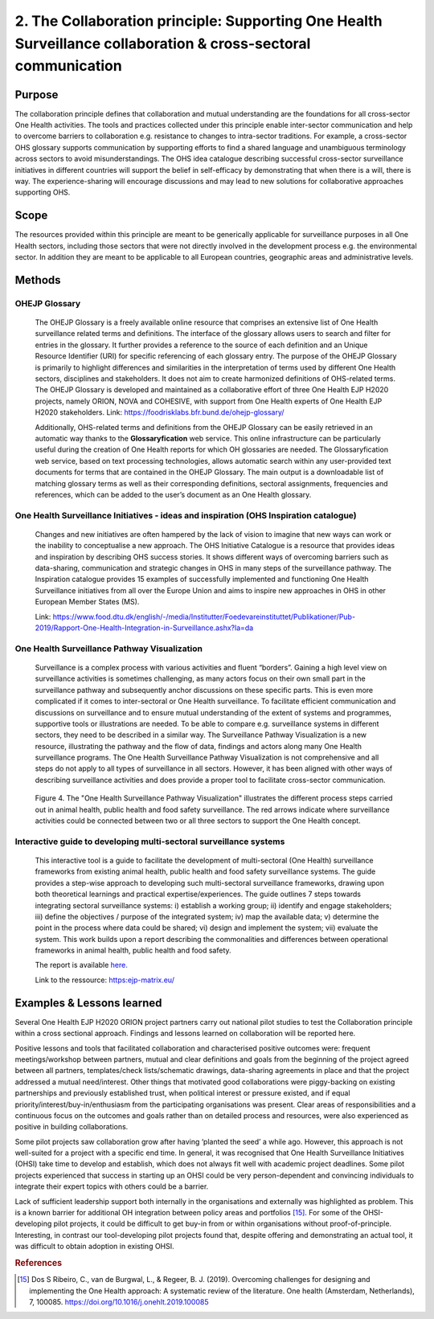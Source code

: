 ===============================================================================================================
2. The Collaboration principle: Supporting One Health Surveillance collaboration & cross-sectoral communication
===============================================================================================================

.. _purpose-1:

Purpose
-------

The collaboration principle defines that collaboration and mutual
understanding are the foundations for all cross-sector One Health
activities. The tools and practices collected under this principle
enable inter-sector communication and help to overcome barriers to
collaboration e.g. resistance to changes to intra-sector traditions. For
example, a cross-sector OHS glossary supports communication by
supporting efforts to find a shared language and unambiguous terminology
across sectors to avoid misunderstandings. The OHS idea catalogue
describing successful cross-sector surveillance initiatives in different
countries will support the belief in self-efficacy by demonstrating that
when there is a will, there is way. The experience-sharing will
encourage discussions and may lead to new solutions for collaborative
approaches supporting OHS.


.. _scope-1:

Scope
-----

The resources provided within this principle are meant to be generically
applicable for surveillance purposes in all One Health sectors, including those
sectors that were not directly involved in the development process e.g.
the environmental sector. In addition they are meant to be applicable to
all European countries, geographic areas and administrative levels.


Methods
-------

OHEJP Glossary
''''''''''''''
   
   The OHEJP Glossary is a freely available online resource that
   comprises an extensive list of One Health surveillance related terms 
   and definitions. The interface of the glossary allows users to search and filter for
   entries in the glossary. It further provides a reference to the
   source of each definition and an Unique Resource Identifier (URI) for
   specific referencing of each glossary entry. The purpose of the OHEJP
   Glossary is primarily to highlight differences and similarities in
   the interpretation of terms used by different One Health sectors, disciplines
   and stakeholders. It does not aim to create harmonized definitions of
   OHS-related terms. The OHEJP Glossary is developed and maintained as
   a collaborative effort of three One Health EJP H2020 projects, namely 
   ORION, NOVA and COHESIVE, with support from One Health experts of One 
   Health EJP H2020 stakeholders. Link: https://foodrisklabs.bfr.bund.de/ohejp-glossary/

   Additionally, OHS-related terms and definitions from the OHEJP
   Glossary can be easily retrieved in an automatic way thanks to the
   **Glossaryfication** web service. This online infrastructure can be
   particularly useful during the creation of One Health reports for which OH
   glossaries are needed. The Glossaryfication web service, based on
   text processing technologies, allows automatic search within any
   user-provided text documents for terms that are contained in the
   OHEJP Glossary. The main output is a downloadable list of matching
   glossary terms as well as their corresponding definitions, sectoral
   assignments, frequencies and references, which can be added to the
   user’s document as an One Health glossary.

   
One Health Surveillance Initiatives - ideas and inspiration (OHS Inspiration catalogue)
'''''''''''''''''''''''''''''''''''''''''''''''''''''''''''''''''''''''''''''''''''''''

   Changes and new initiatives are often hampered by the lack of vision
   to imagine that new ways can work or the inability to conceptualise a
   new approach. The OHS Initiative Catalogue is a resource that
   provides ideas and inspiration by describing OHS success stories. It
   shows different ways of overcoming barriers such as data-sharing,
   communication and strategic changes in OHS in many steps of the
   surveillance pathway. The Inspiration catalogue provides 15 examples
   of successfully implemented and functioning One Health Surveillance
   initiatives from all over the Europe Union and aims to inspire new approaches
   in OHS in other European Member States (MS).

   Link:   https://www.food.dtu.dk/english/-/media/Institutter/Foedevareinstituttet/Publikationer/Pub-2019/Rapport-One-Health-Integration-in-Surveillance.ashx?la=da   


One Health Surveillance Pathway Visualization
'''''''''''''''''''''''''''''''''''''''''''''

   Surveillance is a complex process with various activities and fluent
   “borders”. Gaining a high level view on surveillance activities is
   sometimes challenging, as many actors focus on their own small part
   in the surveillance pathway and subsequently anchor discussions on
   these specific parts. This is even more complicated if it comes to
   inter-sectoral or One Health surveillance. To facilitate efficient
   communication and discussions on surveillance and to ensure mutual
   understanding of the extent of systems and programmes, supportive
   tools or illustrations are needed. To be able to compare e.g.
   surveillance systems in different sectors, they need to be described
   in a similar way. The Surveillance Pathway Visualization is a new
   resource, illustrating the pathway and the flow of data, findings and
   actors along many One Health surveillance programs. The One Health Surveillance
   Pathway Visualization is not comprehensive and all steps do not apply
   to all types of surveillance in all sectors. However, it has been
   aligned with other ways of describing surveillance activities and
   does provide a proper tool to facilitate cross-sector communication.
   
   .. figure:: ../assets/img/SurveillancePathway.png
   Figure 4. The "One Health Surveillance Pathway Visualization" illustrates the different process steps carried out in animal health, public health and food safety surveillance. The red arrows indicate where surveillance activities could be connected between two or all three sectors to support the One Health concept. 

Interactive guide to developing multi-sectoral surveillance systems
'''''''''''''''''''''''''''''''''''''''''''''''''''''''''''''''''''

    This interactive tool is a guide to facilitate the development of multi-sectoral (One Health) surveillance
    frameworks from existing animal health, public health and food safety surveillance systems. The guide
    provides a step-wise approach to developing such multi-sectoral surveillance frameworks, drawing upon both
    theoretical learnings and practical expertise/experiences.
    The guide outlines 7 steps towards integrating sectoral surveillance systems: i) establish a working group; ii)
    identify and engage stakeholders; iii) define the objectives / purpose of the integrated system; iv) map the available data; 
    v) determine the point in the process where data could be shared; vi) design and implement  the system; vii) evaluate the system.
    This work builds upon a report describing the commonalities and differences between operational frameworks in animal health, public health and food safety. 
  
    The report is available `here. <https://zenodo.org/record/5062548#.YkHAii3P1PZ>`_ 
  
    Link to the ressource: https:ejp-matrix.eu/


Examples & Lessons learned
--------------------------

Several One Health EJP H2020 ORION project partners carry out national pilot studies to test the Collaboration principle within a cross sectional approach. Findings and lessons learned on collaboration will be reported here.

Positive lessons and tools that facilitated collaboration and characterised positive outcomes were: frequent meetings/workshop between partners, mutual and clear definitions and goals from the beginning of the project agreed between all partners, templates/check lists/schematic drawings, data-sharing agreements in place and that the project addressed a mutual need/interest. Other things that motivated good collaborations were piggy-backing on existing partnerships and previously established trust, when political interest or pressure existed, and if equal priority/interest/buy-in/enthusiasm from the participating organisations was present. Clear areas of responsibilities and a continuous focus on the outcomes and goals rather than on detailed process and resources, were also experienced as positive in building collaborations.
 
Some pilot projects saw collaboration grow after having ‘planted the seed’ a while ago. However, this approach is not well-suited for a project with a specific end time. In general, it was recognised that One Health Surveillance Initiatives (OHSI) take time to develop and establish, which does not always fit well with academic project deadlines. Some pilot projects experienced that success in starting up an OHSI could be very person-dependent and convincing individuals to integrate their expert topics with others could be a barrier.
 
Lack of sufficient leadership support both internally in the organisations and externally was highlighted as problem. This is a known barrier for additional OH integration between policy areas and portfolios [15]_. For some of the OHSI-developing pilot projects, it could be difficult to get buy-in from or within organisations without proof-of-principle. Interesting, in contrast our tool-developing pilot projects found that, despite offering and demonstrating an actual tool, it was difficult to obtain adoption in existing OHSI.

.. rubric:: References

.. [15]
   Dos S Ribeiro, C., van de Burgwal, L., & Regeer, B. J. (2019). 
   Overcoming challenges for designing and implementing the One Health approach: 
   A systematic review of the literature. One health (Amsterdam, Netherlands), 7, 100085.
   https://doi.org/10.1016/j.onehlt.2019.100085
